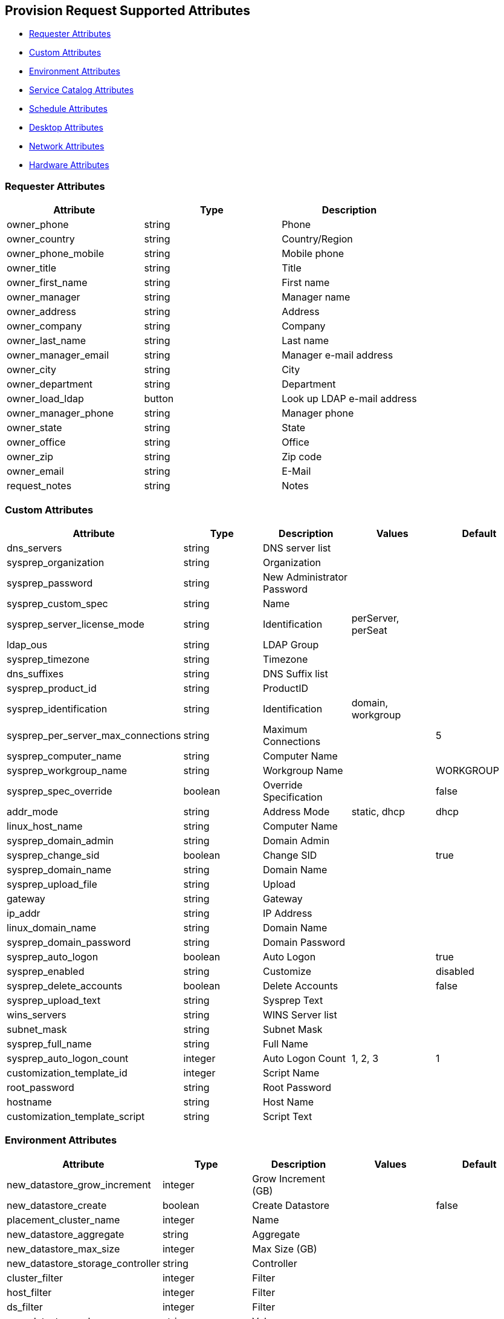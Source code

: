 
[[provision-request-supported-attributes]]
== Provision Request Supported Attributes

* link:#requester-attributes[Requester Attributes]
* link:#custom-attributes[Custom Attributes]
* link:#environment-attributes[Environment Attributes]
* link:#service-catalog-attributes[Service Catalog Attributes]
* link:#schedule-attributes[Schedule Attributes]
* link:#desktop-attributes[Desktop Attributes]
* link:#network-attributes[Network Attributes]
* link:#hardware-attributes[Hardware Attributes]

[[requester-attributes]]
=== Requester Attributes

[cols="1<,1<,3<",options="header",]
|=====================
| Attribute | Type | Description
| owner_phone | string | Phone
| owner_country | string | Country/Region
| owner_phone_mobile | string | Mobile phone
| owner_title | string | Title
| owner_first_name | string | First name
| owner_manager | string | Manager name
| owner_address | string | Address
| owner_company | string | Company
| owner_last_name | string | Last name
| owner_manager_email | string | Manager e-mail address
| owner_city | string | City
| owner_department | string | Department
| owner_load_ldap | button | Look up LDAP e-mail address
| owner_manager_phone | string | Manager phone
| owner_state | string | State
| owner_office | string | Office
| owner_zip | string | Zip code
| owner_email | string | E-Mail
| request_notes | string | Notes
|=====================

[[custom-attributes]]
=== Custom Attributes

[cols="1<,1<,3<,2<,1<",options="header",]
|=====================
| Attribute | Type | Description | Values | Default
| dns_servers | string | DNS server list | |
| sysprep_organization | string | Organization | |
| sysprep_password | string | New Administrator Password | |
| sysprep_custom_spec | string | Name | |
| sysprep_server_license_mode | string | Identification | perServer, perSeat |
| ldap_ous | string | LDAP Group | |
| sysprep_timezone | string | Timezone | |
| dns_suffixes | string | DNS Suffix list | |
| sysprep_product_id | string | ProductID | |
| sysprep_identification | string | Identification | domain, workgroup |
| sysprep_per_server_max_connections | string | Maximum Connections | | 5
| sysprep_computer_name | string | Computer Name | |
| sysprep_workgroup_name | string | Workgroup Name | | WORKGROUP
| sysprep_spec_override | boolean | Override Specification | | false
| addr_mode | string | Address Mode | static, dhcp | dhcp
| linux_host_name | string | Computer Name | |
| sysprep_domain_admin | string | Domain Admin | |
| sysprep_change_sid | boolean | Change SID | | true
| sysprep_domain_name | string | Domain Name | |
| sysprep_upload_file | string | Upload | |
| gateway | string | Gateway | |
| ip_addr | string | IP Address | |
| linux_domain_name | string | Domain Name | |
| sysprep_domain_password | string | Domain Password | |
| sysprep_auto_logon | boolean | Auto Logon | | true
| sysprep_enabled | string | Customize | | disabled
| sysprep_delete_accounts | boolean | Delete Accounts | | false
| sysprep_upload_text | string | Sysprep Text | |
| wins_servers | string | WINS Server list | |
| subnet_mask | string | Subnet Mask | |
| sysprep_full_name | string | Full Name | |
| sysprep_auto_logon_count | integer | Auto Logon Count | 1, 2, 3 | 1
| customization_template_id | integer | Script Name | |
| root_password | string | Root Password | |
| hostname | string | Host Name | |
| customization_template_script | string | Script Text | |
|=====================

[[environment-attributes]]
=== Environment Attributes

[cols="1<,1<,3<,2<,1<",options="header",]
|=====================
| Attribute | Type | Description | Values | Default
| new_datastore_grow_increment | integer | Grow Increment (GB) | |
| new_datastore_create | boolean | Create Datastore | | false
| placement_cluster_name | integer | Name | |
| new_datastore_aggregate | string | Aggregate | |
| new_datastore_max_size | integer | Max Size (GB) | |
| new_datastore_storage_controller | string | Controller | |
| cluster_filter | integer | Filter | |
| host_filter | integer | Filter | |
| ds_filter | integer | Filter | |
| new_datastore_volume | string | Volume | |
| placement_host_name | integer | Name | |
| placement_ds_name | integer | Name | |
| new_datastore_fs_type | string | FS Type | NFS, VMFS | NFS
| rp_filter | integer | Filter | |
| new_datastore_thin_provision | string | Thin Provision | |
| placement_auto | boolean | Choose Automatically | | false
| new_datastore_size | integer | Size (GB) | |
| new_datastore_autogrow | string | Autogrow | | false
| placement_folder_name | integer | Name | |
| new_datastore_name | string | Name | |
| placement_rp_name | integer | Name | |
| placement_dc_name | integer | Name | |
|=====================

[[service-catalog-attributes]]
=== Service Catalog Attributes

[cols="1<,1<,3<",options="header",]
|=====================
| Attribute | Type | Description | Default
| number_of_vms | integer | Count. _Max_: 50 | 1
| vm_description | string | VM Description. _Max length_: 100 |
| vm_prefix | string | VM Name Prefix/Suffix | 
| src_vm_id | integer | Name |
| vm_name | string | VM Name |
| pxe_image_id | string | Image |
| pxe_server_id | integer | Server |
| host_name | string | Host Name |
| provision_type | string | Provision Type | vmware
| linked_clone | boolean | Linked Clone | false
| snapshot | string | Snapshot |
| vm_filter | integer | Filter |
|=====================

[[schedule-attributes]]
=== Schedule Attributes

[cols="1<,1<,3<,2<,1<",options="header",]
|=====================
| Attribute | Type | Description | Values | Default
| schedule_type | string | When to Provision | schedule, immediately (_On Approval_) | immediately
| vm_auto_start | boolean | Power on virtual machines after creation | | true
| schedule_time | time | Time to Provision on | |
| retirement | integer | Time until Retirement | 0 (_Indefinite_), 1.month, 3.months, 6.months | 0
| retirement_warn | integer | Retirement Warning | 1.week, 2.weeks, 30.days | 1.week
|=====================

[[desktop-attributes]]
=== Desktop Attributes

[cols="1<,1<,3<,2<,1<",options="header",]
|=====================
| Attribute | Type | Description | Value | Default
| vdi_new_desktop_pool_name | string | Name | |
| vdi_farm | string | Farm | |
| vdi_new_desktop_pool_assignment | string | Desktop Pools Assignment | |
| vdi_desktop_pool_create | boolean | Create Desktop Pool | | false
| vdi_desktop_pool | string | Desktop Pools | |
| vdi_enabled | boolean | Enabled | | false
| vdi_desktop_pool_user_list | string | User List | |
|=====================

[[network-attributes]]
=== Network Attributes

[cols="1<,1<,3<",options="header",]
|=====================
| Attribute | Type | Description
| vlan | string | vLan
| mac_address | string | MAC Address
|=====================

[[hardware-attributes]]
=== Hardware Attributes

[cols="1<,1<,3<,2<,1<",options="header",]
|=====================
| Attribute | Type | Description | Values | Default
| disk_format | string | Disk Format | thick, thin, unchanged | unchanged
| cpu_limit | integer | CPU (MHz) | |
| memory_limit | integer | Memory (MB) | |
| number_of_sockets | integer | Number of Sockets | 1, 2, 4, 8 | 1
| cores_per_socket | integer | Cores per Socket | 1, 2, 4, 8 | 1
| cpu_reserve | integer | CPU (MHz) | |
| vm_memory | string | Memory (MB) | 1024, 2048, 4096 | 1024
| memory_reserve | integer | Memory (MB) | |
| network_adapters | integer | Network Adapters | 1, 2, 3, 4 | 1
|=====================

